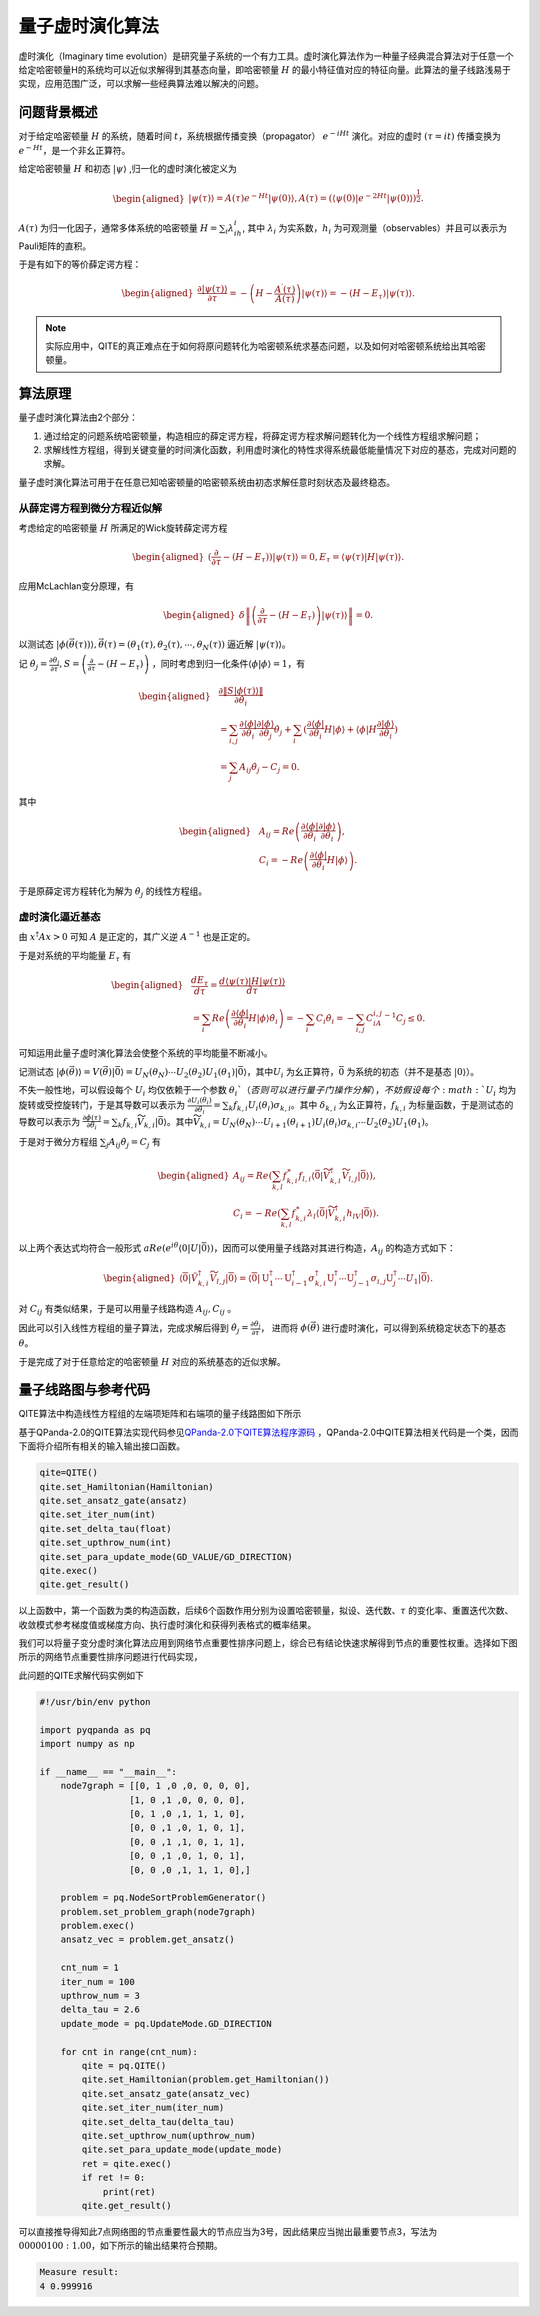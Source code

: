 量子虚时演化算法
####

虚时演化（Imaginary time evolution）是研究量子系统的一个有力工具。虚时演化算法作为一种量子经典混合算法\
对于任意一个给定哈密顿量H的系统均可以近似求解得到其基态向量，即哈密顿量 :math:`H` 的最小特征值对应的特征向量。\
此算法的量子线路浅易于实现，应用范围广泛，可以求解一些经典算法难以解决的问题。

问题背景概述
****

对于给定哈密顿量 :math:`H` 的系统，随着时间 :math:`t`，系统根据传播变换（propagator）
:math:`e^{-iHt}` 演化。对应的虚时 :math:`(\tau=it)` 传播变换为 :math:`e^{-Ht}`，是一个非幺正算符。

给定哈密顿量 :math:`H` 和初态 :math:`\left|\psi\right\rangle` ,归一化的虚时演化被定义为

.. math::
   \begin{aligned}
   \left|\psi\left(\tau\right)\right\rangle=A\left(\tau\right)e^{-Ht}\left|\psi\left(0\right)\right\rangle,
   A\left(\tau\right)=\left({\langle\psi\left(0\right)|e}^{-2Ht}
   \left|\psi\left(0\right)\right\rangle\right)^\frac{1}{2}.
   \end{aligned}
:math:`A\left(\tau\right)` 为归一化因子，通常多体系统的哈密顿量 :math:`H=\sum_{i}{\lambda_ih_i}`, 
其中 :math:`\lambda_i` 为实系数，:math:`h_i` 为可观测量（observables）并且可以表示为Pauli矩阵的直积。

于是有如下的等价薛定谔方程：

.. math::
   \begin{aligned}
   \frac{\partial\left|\psi\left(\tau\right)\right\rangle}{\partial\tau}
   =-\left(H-\frac{A^\prime\left(\tau\right)}{A\left(\tau\right)}\right)\left|\psi\left(\tau\right)\right\rangle
   =-\left(H-E_\tau\right)\left|\psi\left(\tau\right)\right\rangle.
   \end{aligned}

.. note:: 实际应用中，QITE的真正难点在于如何将原问题转化为哈密顿系统求基态问题，以及如何对哈密顿系统给出其哈密顿量。

算法原理
****

量子虚时演化算法由2个部分：

#.	通过给定的问题系统哈密顿量，构造相应的薛定谔方程，将薛定谔方程求解问题转化为一个线性方程组求解问题；
#.	求解线性方程组，得到关键变量的时间演化函数，利用虚时演化的特性求得系统最低能量情况下对应的基态，完成对问题的求解。

量子虚时演化算法可用于在任意已知哈密顿量的哈密顿系统由初态求解任意时刻状态及最终稳态。


从薛定谔方程到微分方程近似解
++++++++++++++++++++++++++++++++++++++++++++++++++++++++++++++++++++++++++++++++++++++++++++++++++++++++++++++++


考虑给定的哈密顿量 :math:`H` 所满足的Wick旋转薛定谔方程

.. math::
   \begin{aligned}
   (\frac{\partial}{\partial\tau}-\left(H-E_\tau\right))\left|\psi\left(\tau\right)\right\rangle=0,
   E_\tau=\left\langle\psi(\tau)\right|H\left|\psi(\tau)\right\rangle.
   \end{aligned}
应用McLachlan变分原理，有

.. math::
   \begin{aligned}
   \delta \left \| \left(\frac{\partial}{\partial\tau}-\left(H-E_\tau\right)\right)
   \left|\psi\left(\tau\right)\right\rangle \right \|=0.
   \end{aligned}
以测试态 :math:`\left|\phi\left(\vec{\theta}\left(\tau\right)\right)\right\rangle,
\vec{\theta}\left(\tau\right)=\left(\theta_1\left(\tau\right),\theta_2\left(\tau\right),
\cdots,\theta_N\left(\tau\right)\right)` 逼近解 :math:`\left|\psi\left(\tau\right)\right\rangle`。

记 :math:`\dot{\theta_j}=\frac{\partial\theta_j}{\partial\tau},
S=\left(\frac{\partial}{\partial\tau}-\left(H-E_\tau\right)\right)` ，同时考虑到归一化条件\
:math:`\left\langle\phi|\phi\right\rangle=1`，有

.. math::
   \begin{aligned}
   &\frac{\partial\left \| S\left|\phi\left(\tau\right)\right\rangle \right \|}{\partial\dot{\theta_i}} \\
   &=\sum_{i,j}\frac{\partial\left\langle\phi\right|}{\partial\theta_i}
   \frac{\partial\left|\phi\right\rangle}{\partial\theta_j}\dot{\theta_j}
   +\sum_{i}{(\frac{\partial\left\langle\phi\right|}{\partial\theta_i}}H\left|\phi\right\rangle
   +\left\langle\phi\right|H\frac{\partial\left|\phi\right\rangle}{\partial\theta_i}) \\
   &=\sum_{j} A_{ij}\dot{\theta_j}-C_j=0.
   \end{aligned}
其中

.. math::
   \begin{aligned}
   &A_{ij}=Re\left(\frac{\partial\left\langle\phi\right|}{\partial\theta_i}\frac{\partial\left|\phi\right\rangle}{\partial\theta_i}\right),\\
   &C_i=-Re\left(\frac{\partial\left\langle\phi\right|}{\partial\theta_i}H\left|\phi\right\rangle\right).
   \end{aligned}
于是原薛定谔方程转化为解为 :math:`\dot{\theta_j}` 的线性方程组。

虚时演化逼近基态
+++++++++++++++++

由 :math:`x^\dagger Ax > 0` 可知 :math:`A` 是正定的，其广义逆 :math:`A^{-1}` 也是正定的。

于是对系统的平均能量 :math:`E_\tau` 有

.. math::
   \begin{aligned}
   &\frac{{dE}_\tau}{d\tau}=\frac{d\left\langle\psi\left(\tau\right)\left|H\right|\psi\left(\tau\right)\right\rangle}{d\tau}\\
   &=\sum_{i}{Re\left(\frac{\partial\left\langle\phi\right|}{\partial\theta_i}H\left|\phi\right\rangle\dot{\theta_i}\right)
   =-\sum_{i} C_i\dot{\theta_i}}=-\sum_{i,j} C_iA_{i,j}^{-1}C_j\le0.
   \end{aligned}
可知运用此量子虚时演化算法会使整个系统的平均能量不断减小。

记测试态 :math:`\left|\phi\left(\vec{\theta}\right)\right\rangle=V\left(\vec{\theta}\right)\left|\bar{0}\right\rangle
=U_N\left(\theta_N\right)\cdots U_2\left(\theta_2\right)U_1\left(\theta_1\right)\left|\bar{0}\right\rangle`，其中\
:math:`U_i` 为幺正算符，:math:`\bar{0}` 为系统的初态（并不是基态 :math:`\left|0\right\rangle`）。

不失一般性地，可以假设每个 :math:`U_i` 均仅依赖于一个参数 :math:`\theta_i`（否则可以进行量子门操作分解），不妨假设每个 :math:`U_i` 均为旋转或受控旋转门，\
于是其导数可以表示为 :math:`\frac{{\partial U}_i\left(\theta_i\right)}{\partial\theta_i}
=\sum_{k}{f_{k,i}U_i\left(\theta_i\right)\sigma_{k,i}}`。\
其中 :math:`\delta_{k,i}` 为幺正算符，:math:`f_{k,i}` 为标量函数，\
于是测试态的导数可以表示为 :math:`\frac{\partial\phi\left(\tau\right)}{\partial\theta_i}
=\sum_{k}{f_{k,i}{\widetilde{V}}_{k,i}\left|\bar{0}\right\rangle}`。其中\
:math:`{\widetilde{V}}_{k,i}=U_N\left(\theta_N\right)\cdots U_{i+1}\left(\theta_{i+1}\right)
U_i\left(\theta_i\right)\sigma_{k,i}{\cdots U}_2\left(\theta_2\right)U_1\left(\theta_1\right)`。

于是对于微分方程组 :math:`\sum_{j} A_{ij}\dot{\theta_j}=C_j` 有

.. math::
   \begin{aligned}
   A_{ij}=Re\left(\sum_{k,l}{f_{k,i}^\ast f_{l,i}\langle\bar{0}|{\widetilde{V}}_{k,i}^\dagger{\widetilde{V}}_{l,j}
   \left|\bar{0}\right\rangle}\right),\\
   C_i=-Re\left(\sum_{k,l}{f_{k,i}^\ast\lambda_l\langle\bar{0}|{\widetilde{V}}_{k,i}^\dagger h_lV
   \left|\bar{0}\right\rangle}\right).
   \end{aligned}
以上两个表达式均符合一般形式 :math:`aRe\left(e^{i\theta}\langle0|U\left|\bar{0}\right\rangle\right)`，因而可以使用量子线路对其\
进行构造，:math:`A_{ij}` 的构造方式如下：

.. math::
   \begin{aligned}
   \left\langle\overline{0}\left|\tilde{V}_{k, i}^{\dagger} \widetilde{V}_{l, j}\right| \overline{0}\right\rangle=\left\langle\overline{0}\left|\mathrm{U}_1^{\dagger} \cdots \mathrm{U}_{i-1}^{\dagger} \sigma_{k, i}^{\dagger} \mathrm{U}_i^{\dagger} \cdots \mathrm{U}_{j-1}^{\dagger} \sigma_{i, j} \mathrm{U}_j^{\dagger} \cdots U_1\right| \overline{0}\right\rangle.
   \end{aligned}
对 :math:`C_{ij}` 有类似结果，于是可以用量子线路构造 :math:`A_{ij}, C_{ij}` 。

因此可以引入线性方程组的量子算法，完成求解后得到 :math:`\dot{\theta_j}=\frac{\partial\theta_j}{\partial\tau}`，
进而将 :math:`\phi\left(\vec{\theta}\right)` 进行虚时演化，可以得到系统稳定状态下的基态 :math:`\theta`。

于是完成了对于任意给定的哈密顿量 :math:`H` 对应的系统基态的近似求解。

量子线路图与参考代码
****

QITE算法中构造线性方程组的左端项矩阵和右端项的量子线路图如下所示

.. image:: images/QITE.png
   :align: center

基于QPanda-2.0的QITE算法实现代码参见\
`QPanda-2.0下QITE算法程序源码 <https://github.com/OriginQ/QPanda-2/tree/master/QAlg/QITE>`_ \ ，\
QPanda-2.0中QITE算法相关代码是一个类，因而下面将介绍所有相关的输入输出接口函数。

.. code-block:: python

   qite=QITE()
   qite.set_Hamiltonian(Hamiltonian)
   qite.set_ansatz_gate(ansatz)
   qite.set_iter_num(int)
   qite.set_delta_tau(float)
   qite.set_upthrow_num(int)
   qite.set_para_update_mode(GD_VALUE/GD_DIRECTION)
   qite.exec()
   qite.get_result()

以上函数中，第一个函数为类的构造函数，后续6个函数作用分别为设置哈密顿量，拟设、迭代数、:math:`\tau` 的变化率、重置迭代次数、\
收敛模式参考梯度值或梯度方向、执行虚时演化和获得列表格式的概率结果。

我们可以将量子变分虚时演化算法应用到网络节点重要性排序问题上，综合已有结论快速求解得到节点的重要性权重。\
选择如下图所示的网络节点重要性排序问题进行代码实现，

.. image:: images/QITE_ex1.png
   :align: center

此问题的QITE求解代码实例如下

.. code-block:: python

    #!/usr/bin/env python

    import pyqpanda as pq
    import numpy as np

    if __name__ == "__main__":
        node7graph = [[0, 1 ,0 ,0, 0, 0, 0],
                     [1, 0 ,1 ,0, 0, 0, 0],
                     [0, 1 ,0 ,1, 1, 1, 0],
                     [0, 0 ,1 ,0, 1, 0, 1],
                     [0, 0 ,1 ,1, 0, 1, 1],
                     [0, 0 ,1 ,0, 1, 0, 1],
                     [0, 0 ,0 ,1, 1, 1, 0],]

        problem = pq.NodeSortProblemGenerator()
        problem.set_problem_graph(node7graph)
        problem.exec()
        ansatz_vec = problem.get_ansatz()

        cnt_num = 1
        iter_num = 100
        upthrow_num = 3
        delta_tau = 2.6
        update_mode = pq.UpdateMode.GD_DIRECTION

        for cnt in range(cnt_num):
            qite = pq.QITE()
            qite.set_Hamiltonian(problem.get_Hamiltonian())
            qite.set_ansatz_gate(ansatz_vec)
            qite.set_iter_num(iter_num)
            qite.set_delta_tau(delta_tau)
            qite.set_upthrow_num(upthrow_num)
            qite.set_para_update_mode(update_mode)
            ret = qite.exec()
            if ret != 0:
                print(ret)
            qite.get_result()

可以直接推导得知此7点网络图的节点重要性最大的节点应当为3号，因此结果应当抛出最重要节点3，\
写法为 :math:`00000100:1.00`，如下所示的输出结果符合预期。

.. code-block:: python

    Measure result: 
    4 0.999916
